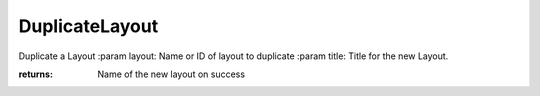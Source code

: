 DuplicateLayout
---------------
Duplicate a Layout
:param layout: Name or ID of layout to duplicate
:param title: Title for the new Layout.

:returns: Name of the new layout on success